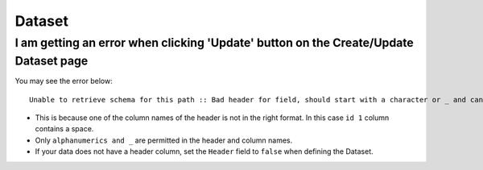 Dataset
=======


I am getting an error when clicking 'Update' button on the Create/Update Dataset page
--------------------------------------------------------------------------------------

You may see the error below::

  Unable to retrieve schema for this path :: Bad header for field, should start with a character or _ and can contain only alphanumerics and _ 0:" id 1 "


* This is because one of the column names of the header is not in the right format. In this case ``id 1`` column contains a space.

* Only ``alphanumerics and _`` are permitted in the header and column names.

* If your data does not have a header column, set the ``Header`` field to ``false`` when defining the Dataset.
